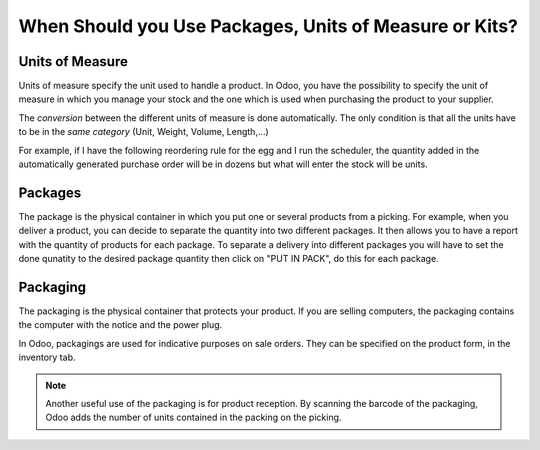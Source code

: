 =======================================================
When Should you Use Packages, Units of Measure or Kits?
=======================================================

Units of Measure
================

Units of measure specify the unit used to handle a product. In Odoo, you
have the possibility to specify the unit of measure in which you manage
your stock and the one which is used when purchasing the product to your
supplier.

.. image:: media/usage_01.png
    :align: center

The *conversion* between the different units of measure is done
automatically. The only condition is that all the units have to be in
the *same category* (Unit, Weight, Volume, Length,...)

For example, if I have the following reordering rule for the egg and I
run the scheduler, the quantity added in the automatically generated
purchase order will be in dozens but what will enter the stock will be
units.

.. image:: media/usage_02.png
    :align: center

.. image:: media/usage_03.png
    :align: center

.. image:: media/usage_04.png
    :align: center

Packages
========

The package is the physical container in which you put one or several
products from a picking. For example, when you deliver a product, you
can decide to separate the quantity into two different packages. It then
allows you to have a report with the quantity of products for each
package.
To separate a delivery into different packages you will have to set the 
done qunatity to the desired package quantity then click on "PUT IN 
PACK", do this for each package.

.. image:: media/usage_05.png
    :align: center

.. image:: media/usage_06.png
    :align: center

Packaging
=========

The packaging is the physical container that protects your product. If
you are selling computers, the packaging contains the computer with the
notice and the power plug.

In Odoo, packagings are used for indicative purposes on sale orders.
They can be specified on the product form, in the inventory tab.

.. image:: media/usage_07.png
    :align: center

.. image:: media/usage_08.png
    :align: center

.. note::
        Another useful use of the packaging is for product reception. By
        scanning the barcode of the packaging, Odoo adds the number of units
        contained in the packing on the picking.
